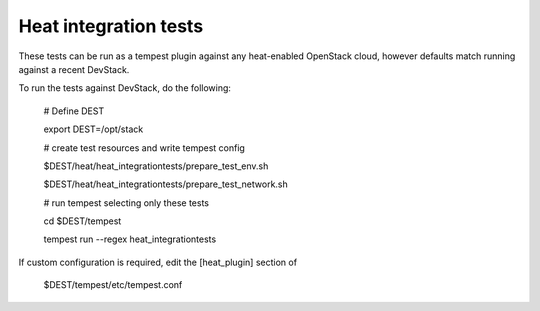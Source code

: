 ======================
Heat integration tests
======================

These tests can be run as a tempest plugin against any heat-enabled OpenStack
cloud, however defaults match running against a recent DevStack.

To run the tests against DevStack, do the following:

    # Define DEST

    export DEST=/opt/stack

    # create test resources and write tempest config

    $DEST/heat/heat_integrationtests/prepare_test_env.sh

    $DEST/heat/heat_integrationtests/prepare_test_network.sh

    # run tempest selecting only these tests

    cd $DEST/tempest

    tempest run --regex heat_integrationtests

If custom configuration is required, edit the [heat_plugin] section of

    $DEST/tempest/etc/tempest.conf

